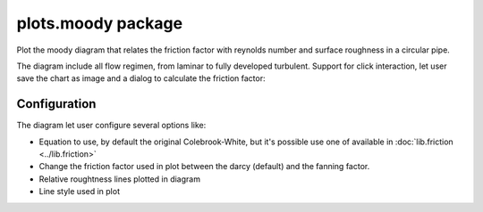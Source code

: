 plots.moody package
===================

Plot the moody diagram that relates the friction factor with reynolds number and surface roughness in a circular pipe.

.. image:: images/Moody.png 
    :alt: moody diagram 

The diagram include all flow regimen, from laminar to fully developed turbulent. Support for click interaction, let user save the chart as image and a dialog to calculate the friction factor:

.. image:: images/MoodyPoint.png
    :alt: calculate point

Configuration
-------------

.. image:: images/MoodyConf.png
    :alt: moody diagram configuration

The diagram let user configure several options like:

* Equation to use, by default the original Colebrook-White, but it's possible
  use one of available in :doc:`lib.friction <../lib.friction>` 
* Change the friction factor used in plot between the darcy (default) and the fanning factor.
* Relative roughtness lines plotted in diagram
* Line style used in plot

